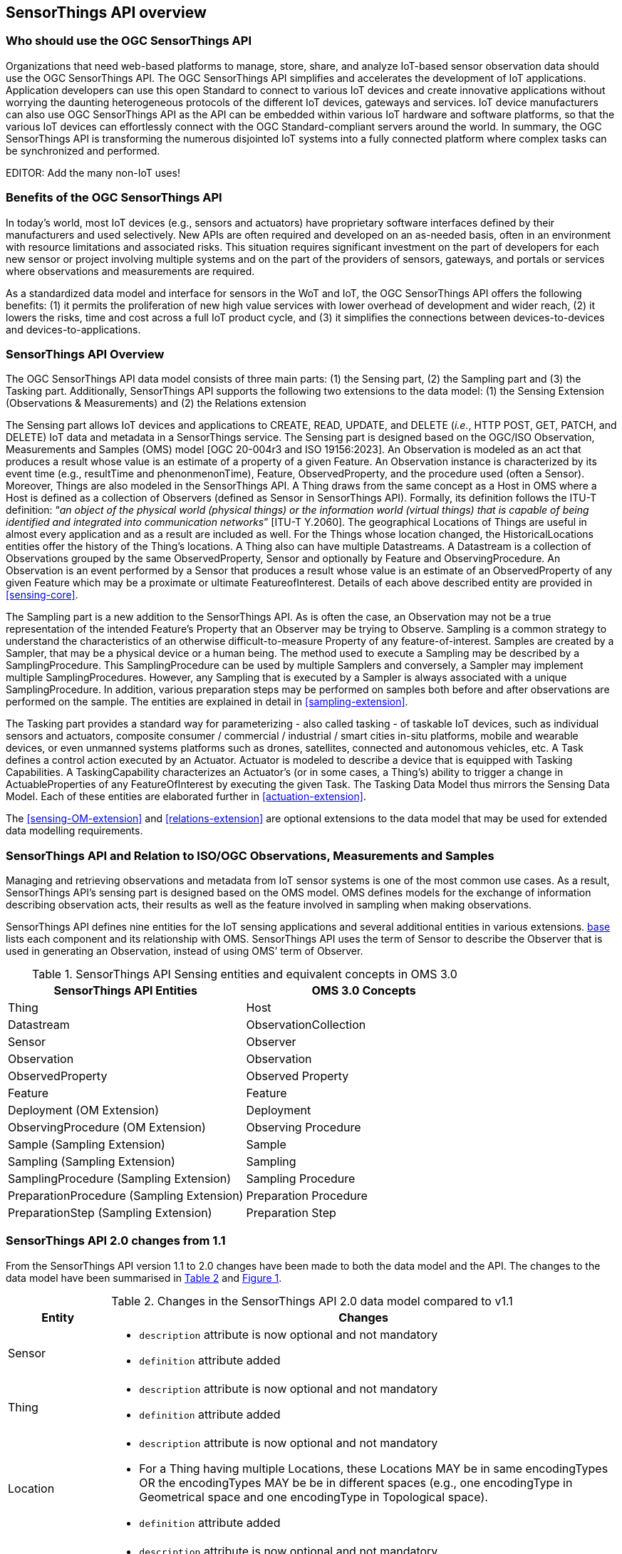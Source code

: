 [[overview1]]
== SensorThings API overview


[[who-should-use]]
=== Who should use the OGC SensorThings API


Organizations that need web-based platforms to manage, store, share, and analyze IoT-based sensor observation data should use the OGC SensorThings API.
The OGC SensorThings API simplifies and accelerates the development of IoT applications.
Application developers can use this open Standard to connect to various IoT devices and create innovative applications without worrying the daunting heterogeneous protocols of the different IoT devices, gateways and services.
IoT device manufacturers can also use OGC SensorThings API as the API can be embedded within various IoT hardware and software platforms, so that the various IoT devices can effortlessly connect with the OGC Standard-compliant servers around the world.
In summary, the OGC SensorThings API is transforming the numerous disjointed IoT systems into a fully connected platform where complex tasks can be synchronized and performed.

EDITOR: Add the many non-IoT uses!

[[benefits]]
=== Benefits of the OGC SensorThings API

In today’s world, most IoT devices (e.g., sensors and actuators) have proprietary software interfaces defined by their manufacturers and used selectively.
New APIs are often required and developed on an as-needed basis, often in an environment with resource limitations and associated risks.
This situation requires significant investment on the part of developers for each new sensor or project involving multiple systems and on the part of the providers of sensors, gateways, and portals or services where observations and measurements are required.

As a standardized data model and interface for sensors in the WoT and IoT, the OGC SensorThings API offers the following benefits:
(1) it permits the proliferation of new high value services with lower overhead of development and wider reach,
(2) it lowers the risks, time and cost across a full IoT product cycle, and
(3) it simplifies the connections between devices-to-devices and devices-to-applications.


[[overview2]]
=== SensorThings API Overview

The OGC SensorThings API data model consists of three main parts:
(1) the Sensing part,
(2) the Sampling part and
(3) the Tasking part.
Additionally, SensorThings API supports the following two extensions to the data model:
(1) the Sensing Extension (Observations & Measurements) and
(2) the Relations extension

The Sensing part allows IoT devices and applications to CREATE, READ, UPDATE, and DELETE (__i.e.__, HTTP POST, GET, PATCH, and DELETE) IoT data and metadata in a SensorThings service.
The Sensing part is designed based on the OGC/ISO Observation, Measurements and Samples (OMS) model [OGC 20-004r3 and ISO 19156:2023].
An Observation is modeled as an act that produces a result whose value is an estimate of a property of a given Feature.
An Observation instance is characterized by its event time (e.g., resultTime and phenonmenonTime), Feature, ObservedProperty, and the procedure used (often a Sensor).
Moreover, Things are also modeled in the SensorThings API.
A Thing draws from the same concept as a Host in OMS where a Host is defined as a collection of Observers (defined as Sensor in SensorThings API).
Formally, its definition follows the ITU-T definition:
“__an object of the physical world (physical things) or the information world (virtual things) that is capable of being identified and integrated into communication networks__” [ITU-T Y.2060].
The geographical Locations of Things are useful in almost every application and as a result are included as well.
For the Things whose location changed, the HistoricalLocations entities offer the history of the Thing’s locations.
A Thing also can have multiple Datastreams.
A Datastream is a collection of Observations grouped by the same ObservedProperty, Sensor and optionally by Feature and ObservingProcedure.
An Observation is an event performed by a Sensor that produces a result whose value is an estimate of an ObservedProperty of any given Feature which may be a proximate or ultimate FeatureofInterest.
Details of each above described entity are provided in <<sensing-core>>.

The Sampling part is a new addition to the SensorThings API.
As is often the case, an Observation may not be a true representation of the intended Feature's Property that an Observer may be trying to Observe.
Sampling is a common strategy to understand the characteristics of an otherwise difficult-to-measure Property of any feature-of-interest.
Samples are created by a Sampler, that may be a physical device or a human being.
The method used to execute a Sampling may be described by a SamplingProcedure.
This SamplingProcedure can be used by multiple Samplers and conversely, a Sampler may implement multiple SamplingProcedures. 
However, any Sampling that is executed by a Sampler is always associated with a unique SamplingProcedure.
In addition, various preparation steps may be performed on samples both before and after observations are performed on the sample.
The entities are explained in detail in <<sampling-extension>>.

The Tasking part provides a standard way for parameterizing - also called tasking - of taskable IoT devices, such as individual sensors and actuators, composite consumer / commercial / industrial / smart cities in-situ platforms, mobile and wearable devices, or even unmanned systems platforms such as drones, satellites, connected and autonomous vehicles, etc.
A Task defines a control action executed by an Actuator.
Actuator is modeled to describe a device that is equipped with Tasking Capabilities.
A TaskingCapability characterizes an Actuator's (or in some cases, a Thing's) ability to trigger a change in ActuableProperties of any FeatureOfInterest by executing the given Task.
The Tasking Data Model thus mirrors the Sensing Data Model.
Each of these entities are elaborated further in <<actuation-extension>>.

The <<sensing-OM-extension>> and <<relations-extension>> are optional extensions to the data model that may be used for extended data modelling requirements.

[[observations-measurements]]
=== SensorThings API and Relation to ISO/OGC Observations, Measurements and Samples

Managing and retrieving observations and metadata from IoT sensor systems is one of the most common use cases.
As a result, SensorThings API's sensing part is designed based on the OMS model.
OMS defines models for the exchange of information describing observation acts, their results as well as the feature involved in sampling when making observations.


SensorThings API defines nine entities for the IoT sensing applications and several additional entities in various extensions.
<<sensingentities,base>> lists each component and its relationship with OMS.
SensorThings API uses the term of Sensor to describe the Observer that is used in generating an Observation, instead of using OMS’ term of Observer.


[#sta-oms-compare,reftext='{table-caption} {counter:table-num}']
.SensorThings API Sensing entities and equivalent concepts in OMS 3.0
[cols="10a,10a",options="header"]
|===
| SensorThings API Entities | OMS 3.0 Concepts

|Thing 
|Host

|Datastream
|ObservationCollection

|Sensor
|Observer

|Observation
|Observation

|ObservedProperty
|Observed Property

|Feature
|Feature

|Deployment (OM Extension)
|Deployment

|ObservingProcedure (OM Extension)
|Observing Procedure

|Sample (Sampling Extension)
|Sample

|Sampling (Sampling Extension)
|Sampling

|SamplingProcedure (Sampling Extension)
|Sampling Procedure

|PreparationProcedure (Sampling Extension)
|Preparation Procedure

|PreparationStep (Sampling Extension)
|Preparation Step

|===


[[revision-differences]]
=== SensorThings API 2.0 changes from 1.1

From the SensorThings API version 1.1 to 2.0 changes have been made to both the data model and the API.
The changes to the data model have been summarised in <<sta-changes>> and <<img-sta-core-changed>>.

[#sta-changes,reftext='{table-caption} {counter:table-num}']
.Changes in the SensorThings API 2.0 data model compared to v1.1
[width="100%",cols="4,20a",options="header"]
|====
| *Entity*
| *Changes* 

| Sensor
|
- `description` attribute is now optional and not mandatory
- `definition` attribute added

| Thing
|
- `description` attribute is now optional and not mandatory
- `definition` attribute added

| Location
| 
- `description` attribute is now optional and not mandatory
- For a Thing having multiple Locations, these Locations MAY be in same encodingTypes OR the encodingTypes MAY be be in different spaces (e.g., one encodingType in Geometrical space and one encodingType in Topological space).
- `definition` attribute added

| Datastream
| 
- `description` attribute is now optional and not mandatory 
- `resultType` replaces the `observationType` attribute, this eliminates MultiDatastream entity
- unitOfMeasurement SHALL be embedded within the observedType attribute and does not exist as an independent attribute within the Datastream entity
- A Datastream can link to multiple ObservedProperties which was only possible with MultiDatastream entity earlier.
  The SWE-Common based `resultType` attribute eliminates the need for having a separate MultiDatastream entity
- A Datastream can now be linked to the Feature it observes as an optional link, named UltimateFeatureOfInterest, between Datastream and Feature is introduced
- `definition` attribute added

| ObservedProperty
| `description` attribute is now optional and not mandatory

| Observation
| 
- `properties` replaces the `parameters` attribute.
- An Observation may or may not link to any Feature in contrast to the mandatory link between Observation and FeatureOfInterest from v1.x.
- `resultTime` is now optional and can be left out completely, instead of defaulting to a `null` value.

| Feature
| 
- The Feature entity replaces the FeatureOfInterest entity from 1.x as it now takes the role of UltimateFeatureOfInterest or ProximateFeatureOfInterest depending upon the context and links with Observation and Datastream entities
- `definition` attribute added

| FeatureType
| The FeatureType entity is added, and makes it easier to handle type information for Features
|====

[#img-sta-core-changed,link=figures/Datamodel-SensorThingsApi-V2-Core-changed.drawio.png, reftext='{figure-caption} {counter:figure-num}', title='Sensing Core Changes']
image::figures/Datamodel-SensorThingsApi-V2-Core-changed.drawio.png[Sensing Core Changes, align="center"]


=== Relation to OASIS-OData

OData is an API standard for exchanging relational data.
It allows for the definition of a consistent REST API on any relational data model.
OData specifies how clients can inspect the data model and how they can perform Create, Read, Update and Delete actions.
OData comes with a very powerful query language that allows users to compose the response to queries such that only a minimal number of queries is required to fetch needed data, regardless of the use case of the client.
The OData specification also defines filtering mechanisms that allows filtering across relations.
OData uses JSON-encoding by default, and specifies generic rules for encoding relational data models in JSON.

The OGC SensorThings API v2 interface is not an OData interface and does not claim to be an OData service. 
It specifies a subset of the OData 4.01 interface, and extends it at the same time.
A SensorThings API Server implementation can implement the full OData specification. An OData client can access a SensorThings API service.

EDITOR: Check if this is true
